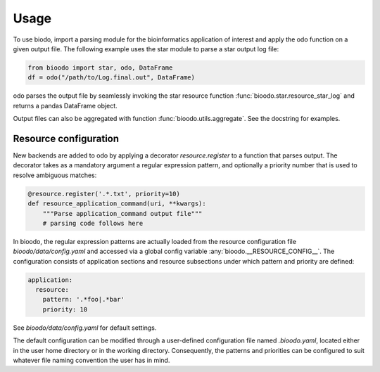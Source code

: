 .. _usage:

=====
Usage
=====

To use biodo, import a parsing module for the bioinformatics
application of interest and apply the odo function on a given output
file. The following example uses the star module to parse a star
output log file:

.. code-block:: python

    from bioodo import star, odo, DataFrame
    df = odo("/path/to/Log.final.out", DataFrame)

odo parses the output file by seamlessly invoking the star resource
function :func:`bioodo.star.resource_star_log` and returns a pandas
DataFrame object.

Output files can also be aggregated with function
:func:`bioodo.utils.aggregate`. See the docstring for examples.



Resource configuration
-----------------------

New backends are added to odo by applying a decorator
`resource.register` to a function that parses output. The decorator
takes as a mandatory argument a regular expression pattern, and
optionally a priority number that is used to resolve ambiguous
matches:

.. code-block:: python

   @resource.register('.*.txt', priority=10)
   def resource_application_command(uri, **kwargs):
       """Parse application_command output file"""
       # parsing code follows here


In bioodo, the regular expression patterns are actually loaded from
the resource configuration file `bioodo/data/config.yaml` and accessed
via a global config variable :any:`bioodo.__RESOURCE_CONFIG__`. The
configuration consists of application sections and resource
subsections under which pattern and priority are defined:

.. code-block:: yaml

   application:
     resource:
       pattern: '.*foo|.*bar'
       priority: 10

See `bioodo/data/config.yaml` for default settings.
       
The default configuration can be modified through a user-defined
configuration file named `.bioodo.yaml`, located either in the user
home directory or in the working directory. Consequently, the patterns
and priorities can be configured to suit whatever file naming
convention the user has in mind.

.. _resource.register: http://odo.pydata.org/en/latest/add-new-backend.html#resource
